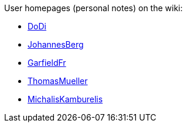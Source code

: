User homepages (personal notes) on the wiki:

* link:DoDi[DoDi]
* link:JohannesBerg[JohannesBerg]
* link:GarfieldFr[GarfieldFr]
* link:ThomasMueller[ThomasMueller]
* link:MichalisKamburelis[MichalisKamburelis]
